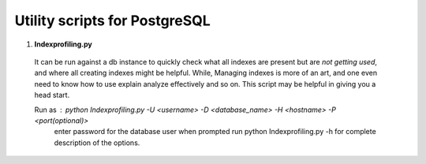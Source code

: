 
Utility scripts for PostgreSQL
______________________________

1. **Indexprofiling.py**

  It can be run against a db instance to quickly check what all indexes are present but are *not getting used*,
  and where all creating indexes might be helpful.
  While, Managing indexes is more of an art, and one even need to know how to use explain analyze effectively and so on.
  This script may be helpful in giving you a head start.

  Run as : python Indexprofiling.py -U <username> -D <database_name> -H <hostname> -P <port(optional)>
           enter password for the database user when prompted
           run python Indexprofiling.py -h for complete description of the options.


